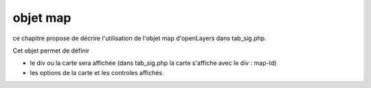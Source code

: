 .. _map:

#########
objet map
#########


ce chapitre propose de décrire l'utilisation de l'objet map
d'openLayers dans tab_sig.php.

Cet objet permet de définir

- le div ou la carte sera affichée (dans tab_sig.php la carte s'affiche avec le div : map-Id)

- les options de la carte et les controles affichés


